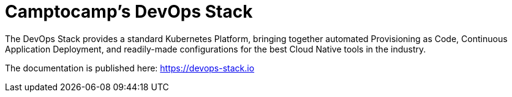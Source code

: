 = Camptocamp's DevOps Stack

The DevOps Stack provides a standard Kubernetes Platform, bringing together automated Provisioning as Code, Continuous Application Deployment, and readily-made configurations for the best Cloud Native tools in the industry.

The documentation is published here: https://devops-stack.io
